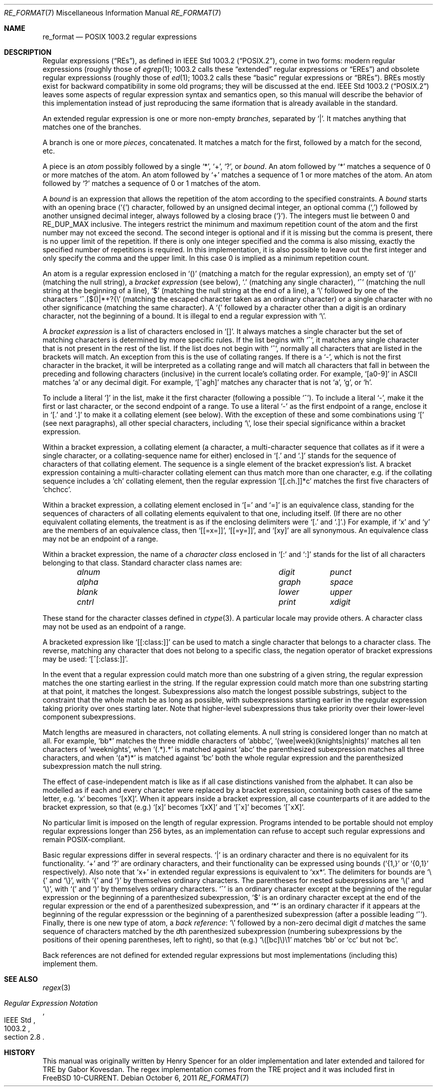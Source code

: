 .\" Copyright (c) 2011 Gabor Kovesdan <gabor@FreeBSD.org>.
.\" Copyright (c) 1992, 1993, 1994 Henry Spencer.
.\" Copyright (c) 1992, 1993, 1994
.\"	The Regents of the University of California.  All rights reserved.
.\"
.\" This code is derived from software contributed to Berkeley by
.\" Henry Spencer.
.\"
.\" Redistribution and use in source and binary forms, with or without
.\" modification, are permitted provided that the following conditions
.\" are met:
.\" 1. Redistributions of source code must retain the above copyright
.\"    notice, this list of conditions and the following disclaimer.
.\" 2. Redistributions in binary form must reproduce the above copyright
.\"    notice, this list of conditions and the following disclaimer in the
.\"    documentation and/or other materials provided with the distribution.
.\" 3. All advertising materials mentioning features or use of this software
.\"    must display the following acknowledgement:
.\"	This product includes software developed by the University of
.\"	California, Berkeley and its contributors.
.\" 4. Neither the name of the University nor the names of its contributors
.\"    may be used to endorse or promote products derived from this software
.\"    without specific prior written permission.
.\"
.\" THIS SOFTWARE IS PROVIDED BY THE REGENTS AND CONTRIBUTORS ``AS IS'' AND
.\" ANY EXPRESS OR IMPLIED WARRANTIES, INCLUDING, BUT NOT LIMITED TO, THE
.\" IMPLIED WARRANTIES OF MERCHANTABILITY AND FITNESS FOR A PARTICULAR PURPOSE
.\" ARE DISCLAIMED.  IN NO EVENT SHALL THE REGENTS OR CONTRIBUTORS BE LIABLE
.\" FOR ANY DIRECT, INDIRECT, INCIDENTAL, SPECIAL, EXEMPLARY, OR CONSEQUENTIAL
.\" DAMAGES (INCLUDING, BUT NOT LIMITED TO, PROCUREMENT OF SUBSTITUTE GOODS
.\" OR SERVICES; LOSS OF USE, DATA, OR PROFITS; OR BUSINESS INTERRUPTION)
.\" HOWEVER CAUSED AND ON ANY THEORY OF LIABILITY, WHETHER IN CONTRACT, STRICT
.\" LIABILITY, OR TORT (INCLUDING NEGLIGENCE OR OTHERWISE) ARISING IN ANY WAY
.\" OUT OF THE USE OF THIS SOFTWARE, EVEN IF ADVISED OF THE POSSIBILITY OF
.\" SUCH DAMAGE.
.\"
.\"	@(#)re_format.7	8.3 (Berkeley) 3/20/94
.\" $FreeBSD$
.\"
.Dd October 6, 2011
.Dt RE_FORMAT 7
.Os
.Sh NAME
.Nm re_format
.Nd POSIX 1003.2 regular expressions
.Sh DESCRIPTION
Regular expressions
.Pq Dq RE Ns s ,
as defined in
.St -p1003.2 ,
come in two forms:
modern regular expressions (roughly those of
.Xr egrep 1 ;
1003.2 calls these
.Dq extended
regular expressions or
.Dq EREs )
and obsolete regular expressionss (roughly those of
.Xr ed 1 ;
1003.2 calls these
.Dq basic
regular expressions or
.Dq BREs ) .
BREs mostly exist for backward compatibility in some old programs;
they will be discussed at the end.
.St -p1003.2
leaves some aspects of regular expression syntax and semantics open,
so this manual will describe the behavior of this implementation
instead of just reproducing the same iformation that is already
available in the standard.
.Pp
An extended regular expression is one or more non-empty
.Em branches ,
separated by
.Ql \&| .
It matches anything that matches one of the branches.
.Pp
A branch is one or more
.Em pieces ,
concatenated.
It matches a match for the first, followed by a match for the second, etc.
.Pp
A piece is an
.Em atom
possibly followed
by a single
.Ql \&* ,
.Ql \&+ ,
.Ql \&? ,
or
.Em bound .
An atom followed by
.Ql \&*
matches a sequence of 0 or more matches of the atom.
An atom followed by
.Ql \&+
matches a sequence of 1 or more matches of the atom.
An atom followed by
.Ql ?\&
matches a sequence of 0 or 1 matches of the atom.
.Pp
A
.Em bound
is an expression that allows the repetition of the atom
according to the specified constraints.
A
.Em bound
starts with an opening brace
.Pq Ql \&{
character, followed by an unsigned decimal integer, an optional comma
.Pq Ql \&,
followed by another unsigned decimal integer,
always followed by a closing brace
.Pq Ql \&} .
The integers must lie between 0 and
.Dv RE_DUP_MAX
inclusive.
The integers restrict the minimum and maximum repetition count of the atom
and the first number may not exceed the second.
The second integer is optional and if it is missing but the comma is present,
there is no upper limit of the repetition.
If there is only one integer specified and the comma is also missing,
exactly the specified number of repetitions is required.
In this implementation,
it is also possible to leave out the first integer and only specify the
comma and the upper limit.
In this case 0 is implied as a minimum repetition count.
.Pp
An atom is a regular expression enclosed in
.Ql ()
(matching a match for the
regular expression),
an empty set of
.Ql ()
(matching the null string),
a
.Em bracket expression
(see below),
.Ql .\&
(matching any single character),
.Ql \&^
(matching the null string at the beginning of a line),
.Ql \&$
(matching the null string at the end of a line), a
.Ql \e
followed by one of the characters
.Ql ^.[$()|*+?{\e
(matching the escaped character taken as an ordinary character)
or a single character with no other significance (matching the
same character).
A
.Ql \&{
followed by a character other than a digit is an ordinary
character, not the beginning of a bound.
It is illegal to end a regular expression with
.Ql \e .
.Pp
A
.Em bracket expression
is a list of characters enclosed in
.Ql [] .
It always matches a single character but the set of matching characters
is determined by more specific rules.
If the list begins with
.Ql \&^ ,
it matches any single character that is not present in the rest of the
list.
If the list does not begin with
.Ql \&^ ,
normally all characters that are listed in the brackets will match.
An exception from this is the use of collating ranges.
If there is a
.Ql \&- ,
which is not the first character in the bracket,
it will be interpreted as a collating range and will match all
characters that fall in between the preceding and following characters
(inclusive) in the current locale's collating order.
.No For example, Ql [a0-9]
in ASCII matches
.Ql a
or any decimal digit.
.No For example, Ql [^agh]
matches any character that is not
.Ql a ,
.Ql g ,
or
.Ql h .
.Pp
To include a literal
.Ql \&]
in the list, make it the first character
(following a possible
.Ql \&^ ) .
To include a literal
.Ql \&- ,
make it the first or last character,
or the second endpoint of a range.
To use a literal
.Ql \&-
as the first endpoint of a range,
enclose it in
.Ql [.\&
and
.Ql .]\&
to make it a collating element (see below).
With the exception of these and some combinations using
.Ql \&[
(see next paragraphs), all other special characters, including
.Ql \e ,
lose their special significance within a bracket expression.
.Pp
Within a bracket expression, a collating element (a character,
a multi-character sequence that collates as if it were a single character,
or a collating-sequence name for either)
enclosed in
.Ql [.\&
and
.Ql .]\&
stands for the
sequence of characters of that collating element.
The sequence is a single element of the bracket expression's list.
A bracket expression containing a multi-character collating element
can thus match more than one character,
e.g.\& if the collating sequence includes a
.Ql ch
collating element,
then the regular expression
.Ql [[.ch.]]*c
matches the first five characters
of
.Ql chchcc .
.Pp
Within a bracket expression, a collating element enclosed in
.Ql [=
and
.Ql =]
is an equivalence class, standing for the sequences of characters
of all collating elements equivalent to that one, including itself.
(If there are no other equivalent collating elements,
the treatment is as if the enclosing delimiters were
.Ql [.\&
and
.Ql .] . )
For example, if
.Ql x
and
.Ql y
are the members of an equivalence class,
then
.Ql [[=x=]] ,
.Ql [[=y=]] ,
and
.Ql [xy]
are all synonymous.
An equivalence class may not be an endpoint
of a range.
.Pp
Within a bracket expression, the name of a
.Em character class
enclosed in
.Ql [:
and
.Ql :]
stands for the list of all characters belonging to that
class.
Standard character class names are:
.Bl -column "alnum" "digit" "xdigit" -offset indent
.It Em "alnum	digit	punct"
.It Em "alpha	graph	space"
.It Em "blank	lower	upper"
.It Em "cntrl	print	xdigit"
.El
.Pp
These stand for the character classes defined in
.Xr ctype 3 .
A particular locale may provide others.
A character class may not be used as an endpoint of a range.
.Pp
A bracketed expression like
.Ql [[:class:]]
can be used to match a single character that belongs to a character
class.
The reverse, matching any character that does not belong to a specific
class, the negation operator of bracket expressions may be used:
.Ql [^[:class:]] .
.Pp
In the event that a regular expression  could match more than one
substring of a given string,
the regular expression matches the one starting earliest in the string.
If the regular expression could match more than one substring starting
at that point,
it matches the longest.
Subexpressions also match the longest possible substrings, subject to
the constraint that the whole match be as long as possible,
with subexpressions starting earlier in the regular expression taking
priority over ones starting later.
Note that higher-level subexpressions thus take priority over
their lower-level component subexpressions.
.Pp
Match lengths are measured in characters, not collating elements.
A null string is considered longer than no match at all.
For example,
.Ql bb*
matches the three middle characters of
.Ql abbbc ,
.Ql (wee|week)(knights|nights)
matches all ten characters of
.Ql weeknights ,
when
.Ql (.*).*\&
is matched against
.Ql abc
the parenthesized subexpression
matches all three characters, and
when
.Ql (a*)*
is matched against
.Ql bc
both the whole regular expression and the parenthesized
subexpression match the null string.
.Pp
The effect of case-independent match is like as if all case distinctions
vanished from the alphabet.
It can also be modelled as if each and every character were replaced
by a bracket expression,
containing both cases of the same letter,
.No e.g. Ql x
becomes
.Ql [xX] .
When it appears inside a bracket expression, all case counterparts
of it are added to the bracket expression, so that (e.g.)
.Ql [x]
becomes
.Ql [xX]
and
.Ql [^x]
becomes
.Ql [^xX] .
.Pp
No particular limit is imposed on the length of regular expression.
Programs intended to be portable should not employ regular expressions
longer than 256 bytes,
as an implementation can refuse to accept such regular expressions and
remain POSIX-compliant.
.Pp
Basic regular expressions differ in several respects.
.Ql \&|
is an ordinary character and there is no equivalent
for its functionality.
.Ql \&+
and
.Ql ?\&
are ordinary characters, and their functionality
can be expressed using bounds
.No ( Ql {1,}
or
.Ql {0,1}
respectively).
Also note that
.Ql x+
in extended regular expressions is equivalent to
.Ql xx* .
The delimiters for bounds are
.Ql \e{
and
.Ql \e} ,
with
.Ql \&{
and
.Ql \&}
by themselves ordinary characters.
The parentheses for nested subexpressions are
.Ql \e(
and
.Ql \e) ,
with
.Ql \&(
and
.Ql \&)
by themselves ordinary characters.
.Ql \&^
is an ordinary character except at the beginning of the regular expression
or the beginning of a parenthesized subexpression,
.Ql \&$
is an ordinary character except at the end of the
regular expression or the end of a parenthesized subexpression,
and
.Ql \&*
is an ordinary character if it appears at the beginning of the
regular expresssion or the beginning of a parenthesized subexpression
(after a possible leading
.Ql \&^ ) .
Finally, there is one new type of atom, a
.Em back reference :
.Ql \e
followed by a non-zero decimal digit
.Em d
matches the same sequence of characters
matched by the
.Em d Ns th
parenthesized subexpression
(numbering subexpressions by the positions of their opening parentheses,
left to right),
so that (e.g.)
.Ql \e([bc]\e)\e1
matches
.Ql bb
or
.Ql cc
but not
.Ql bc .
.Pp
Back references are not defined for extended regular expressions but
most implementations (including this) implement them.
.Sh SEE ALSO
.Xr regex 3
.Rs
.%T Regular Expression Notation
.%R IEEE Std
.%N 1003.2
.%P section 2.8
.Re
.Sh HISTORY
This manual was originally written by
.An Henry Spencer
for an older implementation and later extended and
tailored for TRE by
.An Gabor Kovesdan .
The regex implementation comes from the TRE project
and it was included first in
.Fx 10-CURRENT.
